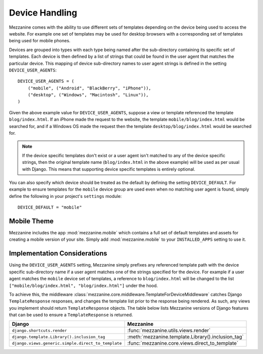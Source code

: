 ===============
Device Handling
===============

Mezzanine comes with the ability to use different sets of templates
depending on the device being used to access the website. For example one
set of templates may be used for desktop browsers with a corresponding set
of templates being used for mobile phones.

Devices are grouped into types with each type being named after the
sub-directory containing its specific set of templates. Each device is then
defined by a list of strings that could be found in the user agent that
matches the particular device. This mapping of device sub-directory names
to user agent strings is defined in the setting ``DEVICE_USER_AGENTS``::

    DEVICE_USER_AGENTS = (
        ("mobile", ("Android", "BlackBerry", "iPhone")),
        ("desktop", ("Windows", "Macintosh", "Linux")),
    )

Given the above example value for ``DEVICE_USER_AGENTS``, suppose a view or
template referenced the template ``blog/index.html``. If an iPhone made
the request to the website, the template ``mobile/blog/index.html`` would
be searched for, and if a Windows OS made the request then the template
``desktop/blog/index.html`` would be searched for.

.. note::

    If the device specific templates don't exist or a user agent isn't
    matched to any of the device specific strings, then the original
    template name (``blog/index.html`` in the above example) will be used
    as per usual with Django. This means that supporting device specific
    templates is entirely optional.

You can also specify which device should be treated as the default by
defining the setting ``DEVICE_DEFAULT``. For example to ensure templates
for the ``mobile`` device group are used even when no matching user agent
is found, simply define the following in your project's ``settings``
module::

    DEVICE_DEFAULT = "mobile"

Mobile Theme
============

Mezzanine includes the app :mod:`mezzanine.mobile` which contains a full
set of default templates and assets for creating a mobile version of
your site. Simply add :mod:`mezzanine.mobile` to your ``INSTALLED_APPS``
setting to use it.

Implementation Considerations
=============================

Using the ``DEVICE_USER_AGENTS`` setting, Mezzanine simply prefixes
any referenced template path with the device specific sub-directory name
if a user agent matches one of the strings specified for the device. For
example if a user agent matches the ``mobile`` device set of templates,
a reference to ``blog/index.html`` will be changed to the list
``["mobile/blog/index.html", "blog/index.html"]`` under the hood.

To achieve this, the middleware
:class:`mezzanine.core.middleware.TemplateForDeviceMiddleware` catches Django
``TemplateResponse`` responses, and changes the template list prior to
the response being rendered. As such, any views you implement should
return ``TemplateResponse`` objects. The table below lists Mezzanine
versions of Django features that can be used to ensure a
``TemplateResponse`` is returned.

==================================================  ==================================================
Django                                              Mezzanine
==================================================  ==================================================
``django.shortcuts.render``                         :func:`mezzanine.utils.views.render`
``django.template.Library().inclusion_tag``         :meth:`mezzanine.template.Library().inclusion_tag`
``django.views.generic.simple.direct_to_template``  :func:`mezzanine.core.views.direct_to_template`
==================================================  ==================================================
